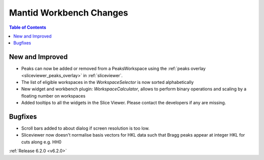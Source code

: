 ========================
Mantid Workbench Changes
========================

.. contents:: Table of Contents
   :local:

New and Improved
----------------

- Peaks can now be added or removed from a PeaksWorkspace using the :ref:`peaks overlay <sliceviewer_peaks_overlay>` in :ref:`sliceviewer`.
- The list of eligible workspaces in the `WorkspaceSelector` is now sorted alphabetically
- New widget and workbench plugin: `WorkspaceCalculator`, allows to perform binary operations and scaling by a floating number on workspaces
- Added tooltips to all the widgets in the Slice Viewer. Please contact the developers if any are missing.

Bugfixes
--------

- Scroll bars added to about dialog if screen resolution is too low.
- Sliceviewer now doesn't normalise basis vectors for HKL data such that Bragg peaks appear at integer HKL for cuts along e.g. HH0

:ref:`Release 6.2.0 <v6.2.0>`
